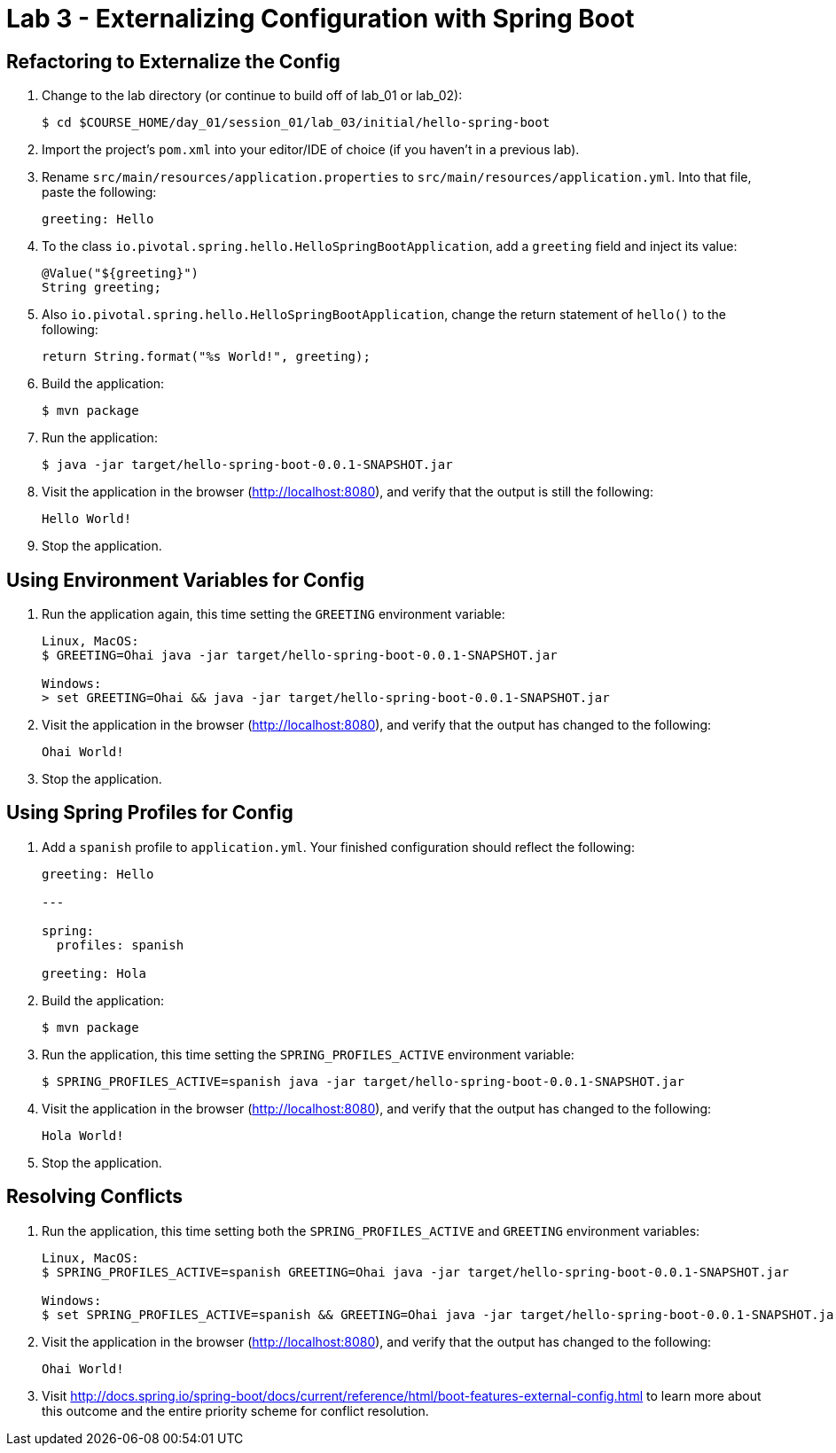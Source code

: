 = Lab 3 - Externalizing Configuration with Spring Boot

== Refactoring to Externalize the Config

. Change to the lab directory (or continue to build off of lab_01 or lab_02):
+
----
$ cd $COURSE_HOME/day_01/session_01/lab_03/initial/hello-spring-boot
----

. Import the project's `pom.xml` into your editor/IDE of choice (if you haven't in a previous lab).

. Rename `src/main/resources/application.properties` to `src/main/resources/application.yml`. Into that file, paste the following:
+
----
greeting: Hello
----

. To the class `io.pivotal.spring.hello.HelloSpringBootApplication`, add a `greeting` field and inject its value:
+
----
@Value("${greeting}")
String greeting;
----

. Also `io.pivotal.spring.hello.HelloSpringBootApplication`, change the return statement of `hello()` to the following:
+
----
return String.format("%s World!", greeting);
----

. Build the application:
+
----
$ mvn package
----

. Run the application:
+
----
$ java -jar target/hello-spring-boot-0.0.1-SNAPSHOT.jar
----

. Visit the application in the browser (http://localhost:8080), and verify that the output is still the following:
+
----
Hello World!
----

. Stop the application.

== Using Environment Variables for Config

. Run the application again, this time setting the `GREETING` environment variable:
+
----
Linux, MacOS:
$ GREETING=Ohai java -jar target/hello-spring-boot-0.0.1-SNAPSHOT.jar

Windows:
> set GREETING=Ohai && java -jar target/hello-spring-boot-0.0.1-SNAPSHOT.jar
----

. Visit the application in the browser (http://localhost:8080), and verify that the output has changed to the following:
+
----
Ohai World!
----

. Stop the application.

== Using Spring Profiles for Config

. Add a `spanish` profile to `application.yml`. Your finished configuration should reflect the following:
+
----
greeting: Hello

---

spring:
  profiles: spanish

greeting: Hola
----

. Build the application:
+
----
$ mvn package
----

. Run the application, this time setting the `SPRING_PROFILES_ACTIVE` environment variable:
+
----
$ SPRING_PROFILES_ACTIVE=spanish java -jar target/hello-spring-boot-0.0.1-SNAPSHOT.jar
----

. Visit the application in the browser (http://localhost:8080), and verify that the output has changed to the following:
+
----
Hola World!
----

. Stop the application.

== Resolving Conflicts

. Run the application, this time setting both the `SPRING_PROFILES_ACTIVE` and `GREETING` environment variables:
+
----
Linux, MacOS:
$ SPRING_PROFILES_ACTIVE=spanish GREETING=Ohai java -jar target/hello-spring-boot-0.0.1-SNAPSHOT.jar

Windows:
$ set SPRING_PROFILES_ACTIVE=spanish && GREETING=Ohai java -jar target/hello-spring-boot-0.0.1-SNAPSHOT.jar
----

. Visit the application in the browser (http://localhost:8080), and verify that the output has changed to the following:
+
----
Ohai World!
----

. Visit http://docs.spring.io/spring-boot/docs/current/reference/html/boot-features-external-config.html to learn more about this outcome and the entire priority scheme for conflict resolution.
